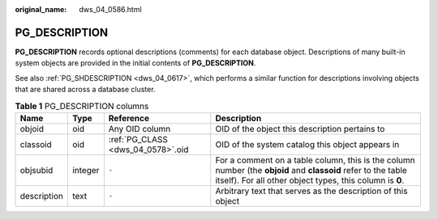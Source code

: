 :original_name: dws_04_0586.html

.. _dws_04_0586:

PG_DESCRIPTION
==============

**PG_DESCRIPTION** records optional descriptions (comments) for each database object. Descriptions of many built-in system objects are provided in the initial contents of **PG_DESCRIPTION**.

See also :ref:`PG_SHDESCRIPTION <dws_04_0617>`, which performs a similar function for descriptions involving objects that are shared across a database cluster.

.. table:: **Table 1** PG_DESCRIPTION columns

   +-------------+---------+-----------------------------------+---------------------------------------------------------------------------------------------------------------------------------------------------------------------------+
   | Name        | Type    | Reference                         | Description                                                                                                                                                               |
   +=============+=========+===================================+===========================================================================================================================================================================+
   | objoid      | oid     | Any OID column                    | OID of the object this description pertains to                                                                                                                            |
   +-------------+---------+-----------------------------------+---------------------------------------------------------------------------------------------------------------------------------------------------------------------------+
   | classoid    | oid     | :ref:`PG_CLASS <dws_04_0578>`.oid | OID of the system catalog this object appears in                                                                                                                          |
   +-------------+---------+-----------------------------------+---------------------------------------------------------------------------------------------------------------------------------------------------------------------------+
   | objsubid    | integer | ``-``                             | For a comment on a table column, this is the column number (the **objoid** and **classoid** refer to the table itself). For all other object types, this column is **0**. |
   +-------------+---------+-----------------------------------+---------------------------------------------------------------------------------------------------------------------------------------------------------------------------+
   | description | text    | ``-``                             | Arbitrary text that serves as the description of this object                                                                                                              |
   +-------------+---------+-----------------------------------+---------------------------------------------------------------------------------------------------------------------------------------------------------------------------+
